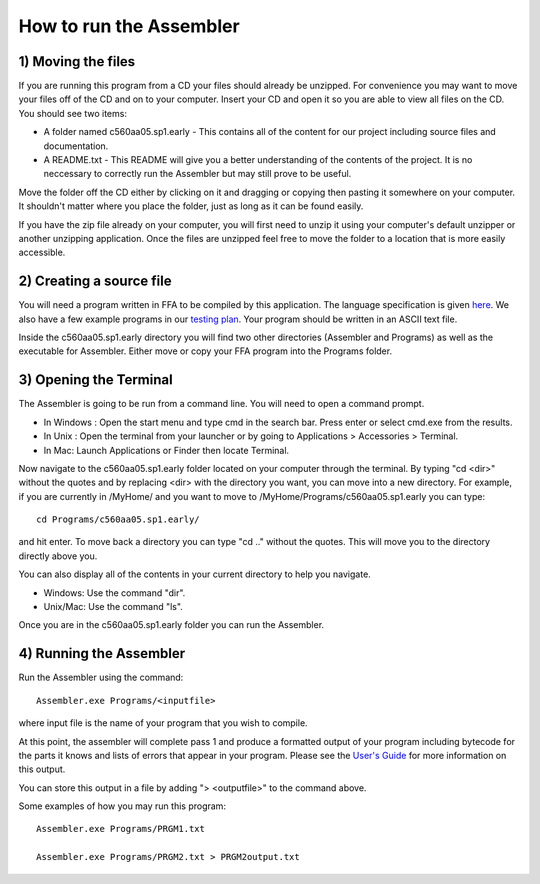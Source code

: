 How to run the Assembler
------------------------

1) Moving the files
```````````````````

If you are running this program from a CD your files should already be unzipped.  For
convenience you may want to move your files off of the CD and on to your computer. Insert
your CD and open it so you are able to view all files on the CD. You should see two items:

* A folder named c560aa05.sp1.early - This contains all of the content for our project including source files and documentation.
* A README.txt - This README will give you a better understanding of the contents of the project. It is no neccessary to correctly run the Assembler but may still prove to be useful.

Move the folder off the CD either by clicking on it and dragging or copying then
pasting it somewhere on your computer.  It shouldn't matter where you place the folder, just
as long as it can be found easily.

If you have the zip file already on your computer, you will first need to unzip it using your
computer's default unzipper or another unzipping application.  Once the files are unzipped feel
free to move the folder to a location that is more easily accessible.

2) Creating a source file
`````````````````````````

You will need a program written in FFA to be compiled by this application. The language
specification is given `here <language_spec.html>`_.  We also have a few example programs in our `testing plan <test_plan.html#sample-test-programs>`_. Your program
should be written in an ASCII text file.

Inside the c560aa05.sp1.early directory you will find two other directories (Assembler and
Programs) as well as the executable for Assembler. Either move or copy your FFA program into
the Programs folder.

3) Opening the Terminal
```````````````````````

The Assembler is going to be run from a command line.  You will need to open a command
prompt.

* In Windows : Open the start menu and type cmd in the search bar. Press enter or select cmd.exe from the results.
* In Unix : Open the terminal from your launcher or by going to Applications > Accessories > Terminal.
* In Mac: Launch Applications or Finder then locate Terminal.

Now navigate to the c560aa05.sp1.early folder located on your computer through the terminal.
By typing "cd <dir>" without the quotes and by replacing <dir> with the directory you want,
you can move into a new directory.  For example, if you are currently in /MyHome/ and you
want to move to /MyHome/Programs/c560aa05.sp1.early you can type::

	cd Programs/c560aa05.sp1.early/

and hit enter.  To move back a directory you can type "cd .." without the quotes. This will
move you to the directory directly above you.

You can also display all of the contents in your current directory to help you navigate.

* Windows: Use the command "dir".
* Unix/Mac: Use the command "ls".

Once you are in the c560aa05.sp1.early folder you can run the Assembler.

4) Running the Assembler
````````````````````````

Run the Assembler using the command::

	Assembler.exe Programs/<inputfile>

where input file is the name of your program that you wish to compile.

At this point, the assembler will complete pass 1 and produce a formatted output of your
program including bytecode for the parts it knows and lists of errors that appear in your program.
Please see the `User's Guide <user_guide.html>`_ for more information on this output.

You can store this output in a file by adding "> <outputfile>" to the command above.

Some examples of how you may run this program::
 
	Assembler.exe Programs/PRGM1.txt
	
	Assembler.exe Programs/PRGM2.txt > PRGM2output.txt
